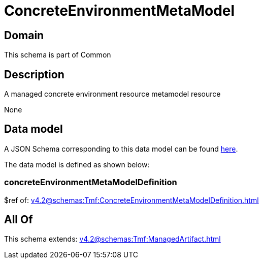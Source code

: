 = ConcreteEnvironmentMetaModel

[#domain]
== Domain

This schema is part of Common

[#description]
== Description

A managed concrete environment resource metamodel resource

None

[#data_model]
== Data model

A JSON Schema corresponding to this data model can be found https://tmforum.org[here].

The data model is defined as shown below:


=== concreteEnvironmentMetaModelDefinition
$ref of: xref:v4.2@schemas:Tmf:ConcreteEnvironmentMetaModelDefinition.adoc[]


[#all_of]
== All Of

This schema extends: xref:v4.2@schemas:Tmf:ManagedArtifact.adoc[]
